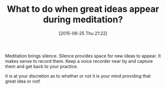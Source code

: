 #+POSTID: 9812
#+DATE: [2015-06-25 Thu 21:22]
#+OPTIONS: toc:nil num:nil todo:nil pri:nil tags:nil ^:nil TeX:nil
#+CATEGORY: Article
#+TAGS: Meditation, Yoga, philosophy
#+TITLE: What to do when great ideas appear during meditation?

Meditation brings silence. Silence provides space for new ideas to appear. It makes sense to record them. Keep a voice recorder near by and capture them and get back to your practice.

It is at your discretion as to whether or not it is your mind providing that great idea or not!



